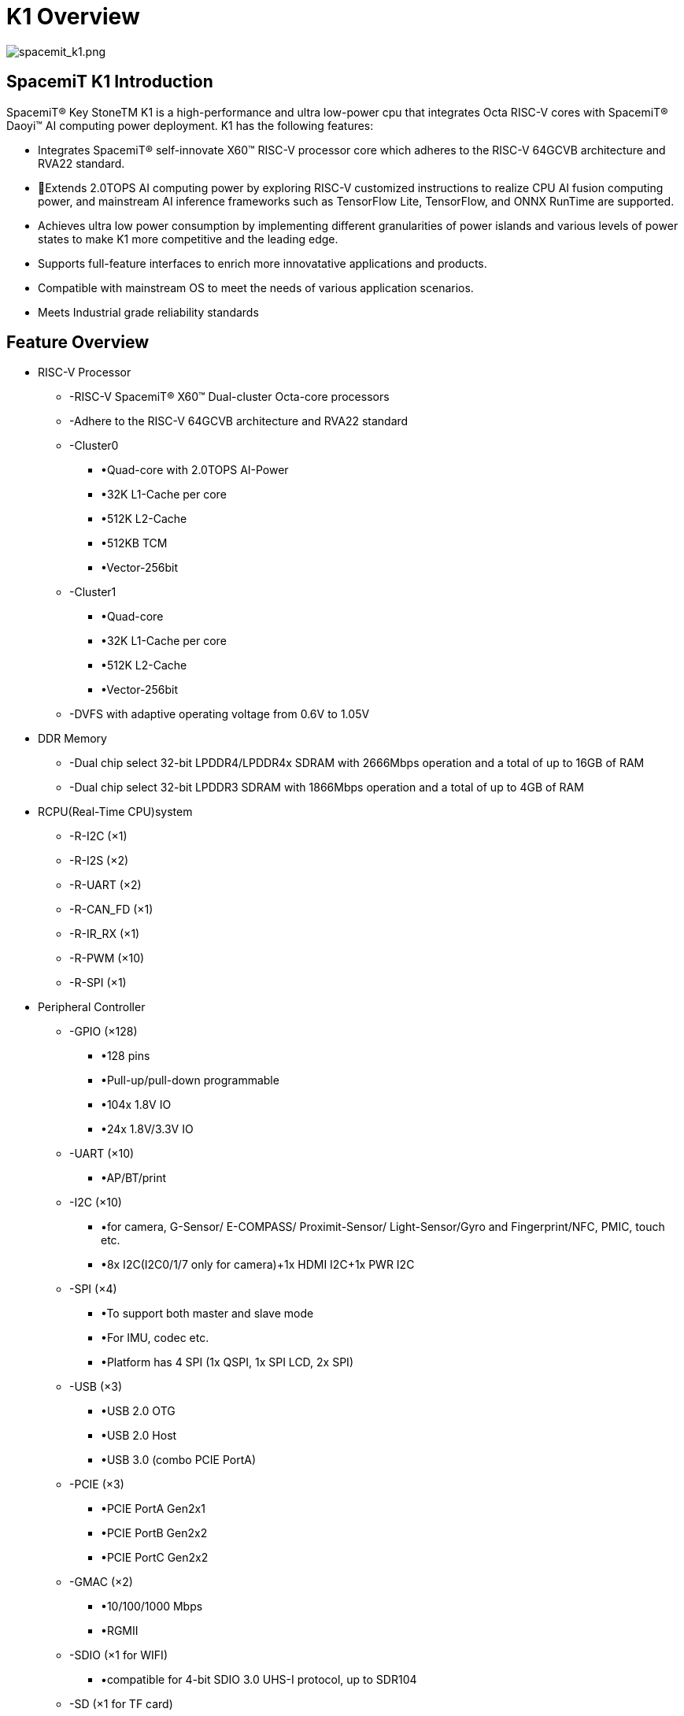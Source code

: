 = K1 Overview

image::/bpi-f3/spacemit_k1.png[spacemit_k1.png]

== SpacemiT K1 Introduction

SpacemiT® Key StoneTM K1 is a high-performance and ultra low-power cpu that integrates Octa RISC-V cores with SpacemiT® Daoyi™ AI computing power deployment. K1 has the following features: 

* Integrates SpacemiT® self-innovate X60™ RISC-V processor core which adheres to the RISC-V 64GCVB architecture and RVA22 standard.
* Extends 2.0TOPS AI computing power by exploring RISC-V customized instructions to realize CPU AI fusion computing power, and mainstream AI inference frameworks such as TensorFlow Lite, TensorFlow, and ONNX RunTime are supported.
* Achieves ultra low power consumption by implementing different granularities of power islands and various levels of power states to make K1 more competitive and the leading edge. 
* Supports full-feature interfaces to enrich more innovatative applications and products.
* Compatible with mainstream OS to meet the needs of various application scenarios.
* Meets Industrial grade reliability standards


== Feature Overview

* RISC-V Processor
** -RISC-V SpacemiT® X60™ Dual-cluster Octa-core processors 
** -Adhere to the RISC-V 64GCVB architecture and RVA22 standard
** -Cluster0
*** •Quad-core with 2.0TOPS AI-Power
*** •32K L1-Cache per core
*** •512K L2-Cache
*** •512KB TCM
*** •Vector-256bit
** -Cluster1
*** •Quad-core 
*** •32K L1-Cache per core
*** •512K L2-Cache
*** •Vector-256bit
** -DVFS with adaptive operating voltage from 0.6V to 1.05V

* DDR Memory
** -Dual chip select 32-bit LPDDR4/LPDDR4x SDRAM with 2666Mbps operation and a total of up to 16GB of RAM
** -Dual chip select 32-bit LPDDR3 SDRAM with 1866Mbps operation and a total of up to 4GB of RAM

* RCPU(Real-Time CPU)system
** -R-I2C (×1) 
** -R-I2S (×2)
** -R-UART (×2)
** -R-CAN_FD (×1)
** -R-IR_RX (×1)
** -R-PWM (×10)
** -R-SPI (×1)

* Peripheral Controller
** -GPIO (×128)
*** •128 pins 
*** •Pull-up/pull-down programmable
*** •104x 1.8V IO 
*** •24x 1.8V/3.3V IO
** -UART (×10)
*** •AP/BT/print
** -I2C (×10)
*** •for camera, G-Sensor/ E-COMPASS/ Proximit-Sensor/ Light-Sensor/Gyro and Fingerprint/NFC, PMIC, touch etc.
*** •8x I2C(I2C0/1/7 only for camera)+1x HDMI I2C+1x PWR I2C
** -SPI (×4)
*** •To support both master and slave mode
*** •For IMU, codec etc.
*** •Platform has 4 SPI (1x QSPI, 1x SPI LCD, 2x SPI) 
** -USB (×3)
*** •USB 2.0 OTG
*** •USB 2.0 Host
*** •USB 3.0 (combo PCIE PortA)
** -PCIE (×3)
*** •PCIE PortA Gen2x1
*** •PCIE PortB Gen2x2
*** •PCIE PortC Gen2x2
** -GMAC (×2)
*** •10/100/1000 Mbps
*** •RGMII
** -SDIO (×1 for WIFI)
*** •compatible for 4-bit SDIO 3.0 UHS-I protocol, up to SDR104
** -SD (×1 for TF card)
*** •compatible for 4-bit SD 3.0 UHS-I protocol, up to SDR104
** -eMMC (×1)
*** •compatible for 8bit eMMC5.1, up to HS400 (200MHz)
** -MIPI CSI (CSI-2 v1.1) 4 lane(×2)
*** •4 Lane + 4 Lane mode
*** •4 Lane + 2 Lane mode
*** •4 Lane + 2 Lane + 2 Lane mode (triple sensor)
** -MIPI DSI (DSI v1.1) (×1)
*** •4 Lane DSI
** -PWM (×20)
** -CAN-FD (×1)
** -IR-RX (×1)

* Security System
** -RISC-V PMP Security
** -Secure Boot
** -Secure eFuse 4K bits
** -Cryptographic engine (TRNG/AES/SM2/SM3/SM4/RSA/ECC/SHA2/HMAC)
* Debug System
** -Two JTAGs for both CPU and MCU subsystem
** -UARTs
** -CPU/IO register snapshot after watchdog reboot
* Boot System
** -Initial cpu boot from SPI-Nand/SPI-NorFlash/eMMC/SD
** -128KB boot-ROM size
* Aided System
** -Watchdog design for each CPU/MCU subsystem

== Multimedia Features

* GPU
** -IMG BXE-2-32
** -Support OpenGL ES 3.2
* VPU (video processing unit)
** -H.265/H.264/VP8/VP9/MPEG4/MPEG2 decoder 4K@60fps
** -H.265/H.264/VP8/VP9 encoder 4K@30fps
** -Support simultaneously processing encoding 1080P@60fps and decoding 1080P@60fps
** -Support simultaneously processing H264/H265 encoding 1080P@30fps and H264/H265 decoding 4K@30fps
* Display 
** -MIPI DSI 4-lane or SPI interface 
** -Support up to HD (1920x1080@60fps)
** -Support up to 4-full-size-layer composer and maximum 8 layer composer by up-down layer reuse in rdma channel
** -Support cmdlist mechanism, which can configure register parameters by HW
** -Support concurrent write back, with both raw and afbc format, also support dither/crop/rotation in write back path
** -Support advanced mmu (virtual address) mechanism, with nearly no page missing in 90/270 degree

* rotation
** -Support color key and solid color
** -Support both advanced error diffusion and pattern based dither for panel
** -Support both afbc/raw format image source
** -Color saturation/contrast enhancement
** -Support both video mode and cmd mode for panel
** -Support ddr frequency dynamic changing with embedded dfc buffer 
** -HDMI 1.4
* Camera
** -Dual-ISP 
*** •16M (max.) 30fps Dual ISP
*** •One 4 Lane CSI + one 4 Lane CSI or 4 Lane + 2 lane + 2 lane
*** •RAW sensor, output YUV data to DRAM 
*** •Hardware JPEG encoder(hardware, up to 23M is supported)
*** •Support YUV/EXIF/JFIF format
*** •AF/AE/AWB
*** •Face detection
*** •Digital zoom, panorama view
*** •PDAF
*** •PIP (picture in picture)
*** •Support HDR
*** •Continuous video AF
*** •HW 3D denoise
* Audio
** -Integrated high quality audio codec and audio front-end
*** •ADC: 90dB SNR@20~20kHz
*** •DAC: 95dB SNR@20~20kHz
*** •Class-G: 95dB SNR@20~20kHz, 31mW@32-ohm, THD -90dB
*** •ClassAB: 95dB SNR@20~20kHz, 75mW@32-ohm, THD-90dB
*** •Line-out to support external Class-D audio amplifier (Class-D in PMIC: 95dB SNR@20 ~ 20kHz, 1W@4.2Vbat 10%THD + N, 8-ohm speaker)
** -Three MICs input
** -Stereo inputs path for noise cancellation
** -Stereo headphone output
** -Audio content sampling rates: 8kHz to 48kHz
** -Microphone bias for headphone plug-in and hook-key detection 
** -Quad vocoders for adaptive multi-rate (AMR)
** -Noise suppression and echo cancellation
* General
** -Operation temperature: -40 ~ 85°C

==  Block Diagram

image::/bpi-f3/block_diagram.png[block_diagram.png]

= Specifications

== CPU Subsystem

=== Overview
The CPU Subsystem of K1 consists of the following features: 

* Two asymmetric CPU Clusters included: Cluster0 integrates Quad RISC-V SpacemiT®  X60™Cores with 2.0TOPS AI-Power extension while Cluster1 includes Quad RISC-V SpacemiT® X60™  Cores without AI Capability
* Each High-Performance low-Power SpacemiT® X60™ CPU cores adheres to RISC-V 64GCVB architecture and RVA22 standard
* Support local interrupt controller CLINT and platform interrupt controller PLIC
* Adhere to RISC-V Debug V0.13.2 standard
* CPU critical infomation snapshot taken for debugging when Watchdog reset occurs
* Power-Islands and two-levels power strategies designed for each CPU core and cluster to achieve ultra power savings 

=== SpacemiT® X60™ RISC-V Core

X60™ is an innovative, high-efficiency processor core with SpacemiT® Daoyi™ Al Innovation deployment, and it adheres to RISC-V 64GCVB and RVA22 standards. To meet current and future computational demands, it incorporates numerous DSA technologies and microarchitecture optimizations, and provides robust computing power for Al applications, machine learning, SLAM, ect. X60™  core has the following features: 

image::/bpi-f3/cluster_micro-architecture.png[cluster_micro-architecture.png]

* RISC-V 64GCVB and RVA22 standards 
* Each core has 32KB L1-I Cache and 32KB L1-D Cache
* Each cluster has 512KB L2 Cache 
* Cluster0 has 512KB TCM (Tight-Coupled Memory) for AI extention
* L1 Cache supports MESI consistency protocol, L2 Cache supports MOESI consistency protocol
* Vector Extension: RVV1.0/VLEN 256/128-bit x2 execution width
* AI customized instruciton explored and designed in Cluster0
* Support CLINT and PLIC with 256 interrupts in total
* Support RISC-V Performence PMU
* Support SV39 Virtual Memory
* Support 32 PMP entries adhering to RISC-V Security framwork
* Support RISC-V Debug Framework


=== Interrupt
The Platform Interrupt Controller consists of PLIC and CLINT, shared by two clusters. Exception handling (including exceptions and interrupts) is an important function of the processor, which is used to divert the on-the-fly exceptions to the corresponding core to process them. These events include hardware errors, instruction execution errors, user program requests and external interrupts for services, and so on.

The X60 implements the processor core Local Interrupt Controller (CLINT), a memory address mapped module for handling software interrupts and timer interrupts.

The Platform level Interrupt Controller (PLIC) is used to sample, arbitrate in priority, and then distribute external interrupt sources. In the PLIC model, both the machine mode and the supervisor mode of each core  are valid interrupt targets. PLIC supports 256 external interrupt sources. Each interrupt supports both level and edge formats.

=== Debug and Trace

The debugging interface is the channel through which software interacts with the processor. The user can obtain the information of the CPU register and memory contents, including other on-chip device information, through the debugging interface. In addition, operations such as program downloading can also be done through the debugging interface.

The Debugging system consists of the debugging software, the debugging agent service, the debugger, and the debugging interface. Among those componets, the debugging software and debugging agent service program are interconnected through the network, the debugging agent service program and the debugger are connected through USB, and the debugger communicates with CPU through JTAG interface.

The JTAG memory assess method could be either progbuf or sysbus mode. The progbug mode is a normal JTAG method through CPU while the sysbus is the other method to access the on-chip resources bypassing CPU through SBA (System Bus Access) port.

image::/bpi-f3/debug_platform_micro-architecture.png[debug_platform_micro-architecture.png]





